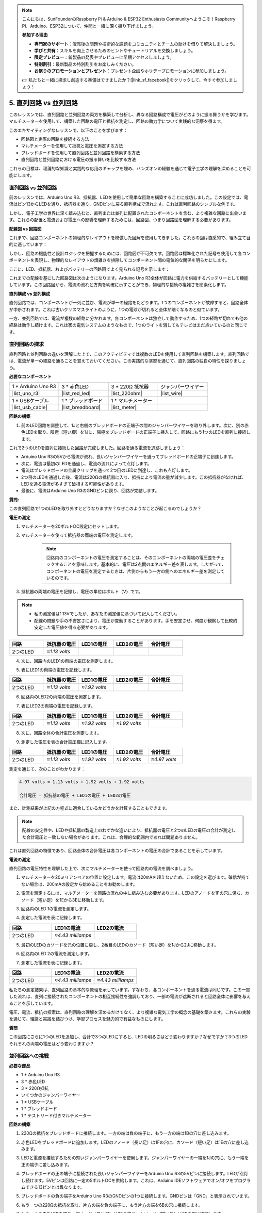 .. note::

    こんにちは、SunFounderのRaspberry Pi & Arduino & ESP32 Enthusiasts Communityへようこそ！Raspberry Pi、Arduino、ESP32について、仲間と一緒に深く掘り下げましょう。

    **参加する理由**

    - **専門家のサポート**：販売後の問題や技術的な課題をコミュニティとチームの助けを借りて解決しましょう。
    - **学びと共有**：スキルを向上させるためのヒントやチュートリアルを交換しましょう。
    - **限定プレビュー**：新製品の発表やプレビューに早期アクセスしましょう。
    - **特別割引**：最新製品の特別割引をお楽しみください。
    - **お祭りのプロモーションとプレゼント**：プレゼント企画やホリデープロモーションに参加しましょう。

    👉 私たちと一緒に探求し創造する準備はできましたか？[|link_sf_facebook|]をクリックして、今すぐ参加しましょう！


5. 直列回路 vs 並列回路
=================================================

このレッスンでは、直列回路と並列回路の両方を構築して分析し、異なる回路構成で電圧がどのように振る舞うかを学びます。マルチメーターを使用して、構築した回路の電圧と抵抗を測定し、回路の動力学について実践的な洞察を得ます。

このエキサイティングなレッスンで、以下のことを学びます：

* 回路図と実際の回路を接続する方法
* マルチメーターを使用して抵抗と電圧を測定する方法
* ブレッドボードを使用して直列回路と並列回路を構築する方法
* 直列回路と並列回路における電圧の振る舞いを比較する方法

これらの目標は、理論的な知識と実践的な応用のギャップを埋め、ハンズオンの経験を通じて電子工学の理解を深めることを可能にします。


直列回路 vs 並列回路
------------------------------------------

前のレッスンでは、Arduino Uno R3、抵抗器、LEDを使用して簡単な回路を構築することに成功しました。この設定では、電流はピン13からLEDを通り、抵抗器を通り、GNDピンに戻る直列構成で流れます。これは直列回路のシンプルな例です。

しかし、電子工学の世界に深く踏み込むと、直列または並列に配置されたコンポーネントを含む、より複雑な回路に出会います。これらの配置と電流および電圧への影響を理解するためには、回路図、つまり回路図を理解する必要があります。

**配線図 vs 回路図**

これまで、回路コンポーネントの物理的なレイアウトを模倣した図解を使用してきました。これらの図は直感的で、組み立て目的に適しています：

.. image:: img/2_uno_gnd.png
    :width: 600
    :align: center

しかし、回路の機能性と設計ロジックを把握するためには、回路図が不可欠です。回路図は標準化された記号を使用して各コンポーネントを表現し、物理的なレイアウトの煩雑さを排除してコンポーネント間の電気的な関係を明らかにします。

ここに、LED、抵抗器、およびバッテリーの回路図でよく見られる記号を示します：

.. image:: img/5_led_resistor_symbol.png
  :align: center

これまでの配線を基にした回路図は次のようになります。Arduino Uno R3全体が回路に電力を供給するバッテリーとして機能しています。この回路図から、電流の流れと方向を明確に示すことができ、物理的な接続の複雑さを簡素化します。

.. image:: img/5_serial_circuit_1led.png
  :align: center

**直列構成 vs 並列構成**

直列回路では、コンポーネントが一列に並び、電流が単一の経路をたどります。1つのコンポーネントが故障すると、回路全体が中断されます。これは古いクリスマスライトのように、1つの電球が切れると全体が暗くなるのと似ています。

.. image:: img/5_serial_circuit_2led.png
  :align: center

一方、並列回路では、電流が複数の経路に分かれます。各コンポーネントは独立して動作するため、1つの経路が切れても他の経路は動作し続けます。これは家の電気システムのようなもので、1つのライトを消してもテレビはまだ点いているのと同じです。

.. image:: img/5_parallel_circuit.png
  :align: center


直列回路の探求
------------------------------

直列回路と並列回路の違いを理解した上で、このアクティビティでは複数のLEDを使用して直列回路を構築します。直列回路では、電流が単一の経路を通ることを覚えておいてください。この実践的な演習を通じて、直列回路の独自の特性を探りましょう。

**必要なコンポーネント**

.. list-table:: 
   :widths: 25 25 25 25
   :header-rows: 0

   * - 1 * Arduino Uno R3
     - 3 * 赤色LED
     - 3 * 220Ω 抵抗器
     - ジャンパーワイヤー
   * - |list_uno_r3| 
     - |list_red_led| 
     - |list_220ohm| 
     - |list_wire| 
   * - 1 * USBケーブル
     - 1 * ブレッドボード
     - 1 * マルチメーター
     -   
   * - |list_usb_cable| 
     - |list_breadboard| 
     - |list_meter|
     - 

**回路の構築**

1. 前のLED回路を調整して、1Jと右側のブレッドボードの正端子の間のジャンパーワイヤーを取り外します。次に、別の赤色LEDを取り、陰極（短い脚）を1Jに、陽極をブレッドボードの正端子に挿入して、回路にもう1つのLEDを直列に接続します。

.. image:: img/5_serial_circuit.png

これで2つのLEDを直列に接続した回路が完成しました。回路を通る電流を追跡しましょう：

* Arduino Uno R3の5Vから電流が流れ、長いジャンパーワイヤーを通ってブレッドボードの正端子に到達します。
* 次に、電流は最初のLEDを通過し、電流の流れによって点灯します。
* 電流はブレッドボードの金属クリップを通って2つ目のLEDに到達し、これも点灯します。
* 2つ目のLEDを通過した後、電流は220Ωの抵抗器に入り、抵抗により電流の量が減少します。この抵抗器がなければ、LEDを通る電流が多すぎて破損する可能性があります。
* 最後に、電流はArduino Uno R3のGNDピンに戻り、回路が完結します。

**質問:**

この直列回路で1つのLEDを取り外すとどうなりますか？なぜこのようなことが起こるのでしょうか？

.. image:: img/5_serial_circuit_remove.png
    :width: 600
    :align: center


**電圧の測定**

1. マルチメーターを20ボルトDC設定にセットします。

.. image:: img/multimeter_dc_20v.png
    :width: 300
    :align: center

2. マルチメーターを使って抵抗器の両端の電圧を測定します。

    .. note::
        
        回路内のコンポーネントの電圧を測定することは、そのコンポーネントの両端の電圧差をチェックすることを意味します。基本的に、電圧は2点間のエネルギー差を表します。したがって、コンポーネントの電圧を測定するときは、片側からもう一方の側へのエネルギー差を測定しているのです。

.. image:: img/5_serial_circuit_voltage_resistor.png
    :width: 600
    :align: center

3. 抵抗器の両端の電圧を記録し、電圧の単位はボルト（V）です。

.. note::

    * 私の測定値は1.13Vでしたが、あなたの測定値に基づいて記入してください。

    * 配線の問題や手の不安定さにより、電圧が変動することがあります。手を安定させ、何度か観察して比較的安定した電圧値を得る必要があります。

.. list-table::
   :widths: 25 25 25 25 25
   :header-rows: 1

   * - 回路
     - 抵抗器の電圧
     - LED1の電圧
     - LED2の電圧
     - 合計電圧 
   * - 2つのLED
     - *≈1.13 volts*
     - 
     - 
     - 

4. 次に、回路内のLED1の両端の電圧を測定します。

.. image:: img/5_serial_circuit_voltage_led1.png
    :width: 600
    :align: center

5. 表にLED1の両端の電圧を記録します。

.. list-table::
   :widths: 25 25 25 25 25
   :header-rows: 1

   * - 回路
     - 抵抗器の電圧
     - LED1の電圧
     - LED2の電圧
     - 合計電圧 
   * - 2つのLED
     - *≈1.13 volts*
     - *≈1.92 volts*
     - 
     - 

6. 回路内のLED2の両端の電圧を測定します。

.. image:: img/5_serial_circuit_voltage_led2.png
    :width: 600
    :align: center

7. 表にLED2の両端の電圧を記録します。

.. list-table::
   :widths: 25 25 25 25 25
   :header-rows: 1

   * - 回路
     - 抵抗器の電圧
     - LED1の電圧
     - LED2の電圧
     - 合計電圧 
   * - 2つのLED
     - *≈1.13 volts*
     - *≈1.92 volts*
     - *≈1.92 volts*
     - 

8. 次に、回路全体の合計電圧を測定します。

.. image:: img/5_serial_circuit_voltage.png
    :width: 600
    :align: center

9. 測定した電圧を表の合計電圧欄に記入します。

.. list-table::
   :widths: 25 25 25 25 25
   :header-rows: 1

   * - 回路
     - 抵抗器の電圧
     - LED1の電圧
     - LED2の電圧
     - 合計電圧 
   * - 2つのLED
     - *≈1.13 volts*
     - *≈1.92 volts*
     - *≈1.92 volts*
     - *≈4.97 volts*


測定を通じて、次のことがわかります：

.. code-block::

    4.97 volts ≈ 1.13 volts + 1.92 volts + 1.92 volts

    合計電圧 = 抵抗器の電圧 + LED1の電圧 + LED2の電圧

また、計測結果が上記の方程式に適合しているかどうかを計算することもできます。

.. note::
    
    配線の安定性や、LEDや抵抗器の製造上のわずかな違いにより、抵抗器の電圧と2つのLEDの電圧の合計が測定した合計電圧と一致しない場合があります。これは、合理的な範囲内であれば問題ありません。


これは直列回路の特徴であり、回路全体の合計電圧は各コンポーネントの電圧の合計であることを示しています。

**電流の測定**

直列回路の電圧特性を理解した上で、次にマルチメーターを使って回路内の電流を調べましょう。

1. マルチメーターを20ミリアンペアの位置に設定します。電流は20mAを超えないため、この設定を選びます。確信が持てない場合は、200mAの設定から始めることをお勧めします。

.. image:: img/multimeter_20a.png
  :width: 300
  :align: center

2. 電流を測定するには、マルチメーターを回路の流れの中に組み込む必要があります。LEDのアノードを1Fの穴に保ち、カソード（短い足）を1Eから3Eに移動します。

.. image:: img/5_serial_circuit_led1_current.png
    :width: 600
    :align: center

3. 回路内のLED 1の電流を測定します。

.. image:: img/5_serial_circuit_led1_current1.png
    :width: 600
    :align: center

4. 測定した電流を表に記録します。

.. list-table::
   :widths: 25 25 25
   :header-rows: 1

   * - 回路
     - LED1の電流
     - LED2の電流
   * - 2つのLED
     - *≈4.43 milliamps*
     - 

5. 最初のLEDのカソードを元の位置に戻し、2番目のLEDのカソード（短い足）を1Jから2Jに移動します。

.. image:: img/5_serial_circuit_led2_current.png
    :width: 600
    :align: center

6. 回路内のLED 2の電流を測定します。

.. image:: img/5_serial_circuit_led2_current1.png
    :width: 600
    :align: center

7. 測定した電流を表に記録します。

.. list-table::
   :widths: 25 25 25
   :header-rows: 1

   * - 回路
     - LED1の電流
     - LED2の電流
   * - 2つのLED
     - *≈4.43 milliamps*
     - *≈4.43 milliamps*

私たちの測定結果は、直列回路の基本的な原理を示しています。すなわち、各コンポーネントを通る電流は同じです。この一貫した流れは、直列に接続されたコンポーネントの相互接続性を強調しており、一部の電流が遮断されると回路全体に影響を与えることを示しています。

電圧、電流、抵抗の探索は、直列回路の理解を深めるだけでなく、より複雑な電気工学の概念の基礎を築きます。これらの実験を通じて、理論と実践を結びつけ、学習プロセスを魅力的で有益なものにします。


**質問**

この回路にさらに1つのLEDを追加し、合計で3つのLEDにすると、LEDの明るさはどう変わりますか？なぜですか？3つのLEDそれぞれの両端の電圧はどう変わりますか？


並列回路への挑戦
---------------------------------------

**必要な部品**

* 1 * Arduino Uno R3
* 3 * 赤色LED
* 3 * 220Ω抵抗
* いくつかのジャンパーワイヤー
* 1 * USBケーブル
* 1 * ブレッドボード
* 1 * テストリード付きマルチメーター

**回路の構築**

.. image:: img/5_parallel_circuit_bb.png
    :width: 600
    :align: center
  
1. 220Ωの抵抗をブレッドボードに接続します。一方の端は負の端子に、もう一方の端は1Bの穴に差し込みます。

.. image:: img/2_connect_resistor.png
    :width: 300
    :align: center

2. 赤色LEDをブレッドボードに追加します。LEDのアノード（長い足）は1Fの穴に、カソード（短い足）は1Eの穴に差し込みます。

.. image:: img/2_connect_led.png
    :width: 300
    :align: center

3. LEDと電源を接続するための短いジャンパーワイヤーを使用します。ジャンパーワイヤーの一端を1Jの穴に、もう一端を正の端子に差し込みます。

.. image:: img/2_connect_wire.png
    :width: 300
    :align: center

4. ブレッドボードの正の端子に接続された長いジャンパーワイヤーをArduino Uno R3の5Vピンに接続します。LEDが点灯し続けます。5Vピンは回路に一定の5ボルトDCを供給します。これは、Arduino IDEソフトウェアでオン/オフをプログラムできる13ピンとは異なります。

.. image:: img/5_parallel_circuit_5v.png
    :width: 600
    :align: center

5. ブレッドボードの負の端子をArduino Uno R3のGNDピンの1つに接続します。GNDピンは「GND」と表示されています。

.. image:: img/5_parallel_circuit_gnd.png
    :width: 600
    :align: center

6. もう一つの220Ωの抵抗を取り、片方の端を負の端子に、もう片方の端を6Bの穴に接続します。

.. image:: img/5_parallel_circuit_resistor.png
    :width: 600
    :align: center

7. もう一つの赤色LEDを取り、アノード（長い足）は6Fの穴に、カソード（短い足）は6Eの穴に接続します。

.. image:: img/5_parallel_circuit_led.png
    :width: 600
    :align: center

8. 最後に、短いジャンパーワイヤーの一端を6Jの穴に、もう一端を正の端子に差し込みます。これで並列回路が完成します。

.. image:: img/5_parallel_circuit_bb.png
    :width: 600
    :align: center


この回路には、2つのLEDが並列に配置されています。これにより、電流は2つの経路に分かれます：

* 最初の経路では、電流がジャンパーワイヤーから最初のLEDに入り、電流制限抵抗を通過し、その後ブレッドボードの負の側に流れます。
* 2つ目の経路では、電流がジャンパーワイヤーから2つ目のLEDに入り、電流制限抵抗を通過し、その後ブレッドボードの負の側に流れます。
* 負の側で、2つの経路は再び収束し、黒い電源ワイヤーを通じてArduino Uno R3のGNDピンに到達します。


**質問:**

この並列回路では、1つのLEDを取り外すとどうなりますか？なぜこのようなことが起こるのでしょうか？

.. image:: img/5_parallel_circuit_remove.png
    :width: 600
    :align: center


**電圧測定の手順**

1. マルチメーターをDC 20ボルトモードに調整します。

.. image:: img/multimeter_dc_20v.png
    :width: 300
    :align: center

2. 並列回路では、各枝が電源からの全電圧を受け取ります。したがって、各枝は約5ボルトを示すはずです。まず、最初の経路に沿って電圧を測定します。

.. image:: img/5_parallel_circuit_voltage1.png
    :width: 600
    :align: center

.. list-table::
   :widths: 25 25 25
   :header-rows: 1

   * - 回路
     - 経路1の電圧
     - 経路2の電圧
   * - 2つのLED
     - *≈5.00 ボルト*
     - 

3. 次に、2番目の経路に沿って電圧降下を確認します。同様に約5ボルトであることを期待します。

.. image:: img/5_parallel_circuit_voltage2.png
    :width: 600
    :align: center

.. list-table::
   :widths: 25 25 25
   :header-rows: 1

   * - 回路
     - 経路1の電圧
     - 経路2の電圧
   * - 2つのLED
     - *≈5.00 ボルト*
     - *≈5.00 ボルト*

並列回路の電圧測定演習は、各枝が電源からの全電圧を受け取ることを明確に示しています。この場合、約5ボルトです。異なる経路間で一貫性があり、並列回路の基本的な性質を確認しています。部品（LEDや抵抗）の製造上の微小な差異による電圧のわずかな変動も考慮します。


**電流測定の手順**

前回の測定から、並列回路の各枝が電源からの全電圧を受け取ることを学びました。しかし、電流についてはどうでしょうか？今から測定してみましょう。

1. マルチメーターを200ミリアンペアの位置に設定します。

.. image:: img/multimeter_200ma.png
    :width: 300
    :align: center

2. 電流を測定するためには、マルチメーターを回路の流れに組み込む必要があります。抵抗の一端をブレッドボードの負の端子に残し、他の端を3Bの穴に移動します。

.. note::
    
    このステップでは、LED 1が消灯し、LED 2が点灯したままになります。これは並列回路の特性を示しており、1つの経路が切断されても他の経路には影響がないことを示しています。

.. image:: img/5_parallel_circuit_led1_current.png
    :width: 600
    :align: center

3. マルチメーターの赤と黒のリードをLEDと抵抗の間に置くと、LED1が再び点灯します。

.. image:: img/5_parallel_circuit_led1_current1.png
    :width: 600
    :align: center

4. 測定した電流を表に記録します。

.. list-table::
   :widths: 25 25 25 25
   :header-rows: 1

   * - 回路
     - LED1の電流
     - LED2の電流
     - 総電流
   * - 2つのLED
     - *≈12.6 ミリアンペア*
     -
     - 

5. 最初の抵抗を元の位置に戻し、2番目の抵抗の一端をブレッドボードの負の端子に保ちながら、他の端を9Bの穴に移動します。

.. image:: img/5_parallel_circuit_led2_current.png
    :width: 600
    :align: center

6. 今度は、回路内のLED 2の電流を測定します。

.. image:: img/5_parallel_circuit_led2_current1.png
    :width: 600
    :align: center

7. 測定した電流を表に記録します。

.. list-table::
   :widths: 25 25 25 25
   :header-rows: 1

   * - 回路
     - LED1の電流
     - LED2の電流
     - 総電流
   * - 2つのLED
     - *≈12.6 ミリアンペア*
     - *≈12.6 ミリアンペア*
     - 

8. 両経路の電流を測定した後、経路が合流したときの総電流はどうなりますか？今、ジャンパーワイヤーをブレッドボードの負の端子から穴25Cに移動させてください。

.. image:: img/5_parallel_circuit_total_current.png
    :width: 600
    :align: center

9. 今、回路全体の電流を測定します。

.. image:: img/5_parallel_circuit_total_current1.png
    :width: 600
    :align: center

10. 測定結果を表に記入します。

.. list-table::
   :widths: 25 25 25 25
   :header-rows: 1

   * - 回路
     - LED1の電流
     - LED2の電流
     - 総電流
   * - 2つのLED
     - *≈12.6ミリアンペア*
     - *≈12.6ミリアンペア*
     - *≈25.3ミリアンペア*

並列回路の探求を通じて、総電流が各枝の電流の合計を反映することを明らかにしました。これは、電気回路の基本原則に従っています。この実践的な活動は、並列回路の理解を深めるだけでなく、直列回路と比較した際の特性の違いを示し、回路設計と機能のさらなる探求への基礎を築きます。

**質問**：

1. この回路にもう1つLEDを追加すると、LEDの明るさはどうなりますか？なぜですか？答えを手帳に記録してください。

.. image:: img/5_parallel_circuit_3led.png
    :width: 600
    :align: center


直列回路と並列回路のまとめ
-----------------------------------------------------

**直列回路**

* **利点**: 回路全体で電流が同じであるため、電流を制御しやすいです。1つの部品が故障すると、電流が止まります。配線が簡単で、大規模な回路の作成コストが低くなります。
* **欠点**: 回路の一部が損傷すると、全体が機能しなくなります。回路内の電流が一定のため、異なる電流を必要とする部品を使用できません。

**並列回路**

* **利点**: 回路内の任意の経路が切断されても、他の枝には影響がありません。1つの枝のデバイスは、他のデバイスとは独立して動作できます。回路に枝を簡単に追加できます。
* **欠点**: デバイスが増えると、引き込む電流も増えます。これにより、回路が加熱され、火災の危険が生じる可能性があります。電流が過剰になると回路を切断するヒューズやブレーカーが使用され、過熱を防ぎます。配線が複雑になり、大規模な回路の作成コストが増加します。

**直列回路と並列回路のルール**

以下は、マルチメーターで検証し続けることができる、直列回路と並列回路のルールです：
.. .. list-table::
..    :widths: 10 25 25 25
..    :header-rows: 1

..    * - Circuit
..      - Voltage
..      - Current
..      - Resistance  
..    * - Series
..      - The total voltage of the circuit equals the sum of the voltages used by each component (Total voltage = V1 + V2 + V3 + ...).
..      - The current at any point in the circuit is the same (Total current = I1 = I2 = I3 = ...).
..      - The total resistance of a circuit equals the sum of the resistances of each component (Total resistance = R1 + R2 + R3 + ...).
..    * - Parallel
..      - The voltage used by each load equals the total voltage used by the circuit (Total voltage = V1 = V2 = V3 = ...)
..      - The total current of the circuit equals the sum of the currents used by each component (Total current = I1 + I2 + I3 + ...).
..      - The reciprocal of the total resistance equals the sum of the reciprocals of each component's resistance (1/ Total resistance = 1/R1 + 1/R2 + 1/R3 + ...)   



**直列回路**

  - 回路の総電圧は、各部品が使用する電圧の合計に等しい（総電圧 = V1 + V2 + V3 + ...）。
  - 回路の任意の点での電流は同じである（総電流 = I1 = I2 = I3 = ...）。
  - 回路の総抵抗は、各部品の抵抗の合計に等しい（総抵抗 = R1 + R2 + R3 + ...）。


**並列回路**

  - 各負荷が使用する電圧は、回路が使用する総電圧に等しい（総電圧 = V1 = V2 = V3 = ...）。
  - 回路の総電流は、各部品が使用する電流の合計に等しい（総電流 = I1 + I2 + I3 + ...）。
  - 総抵抗の逆数は、各部品の抵抗の逆数の合計に等しい（1/総抵抗 = 1/R1 + 1/R2 + 1/R3 + ...）。

